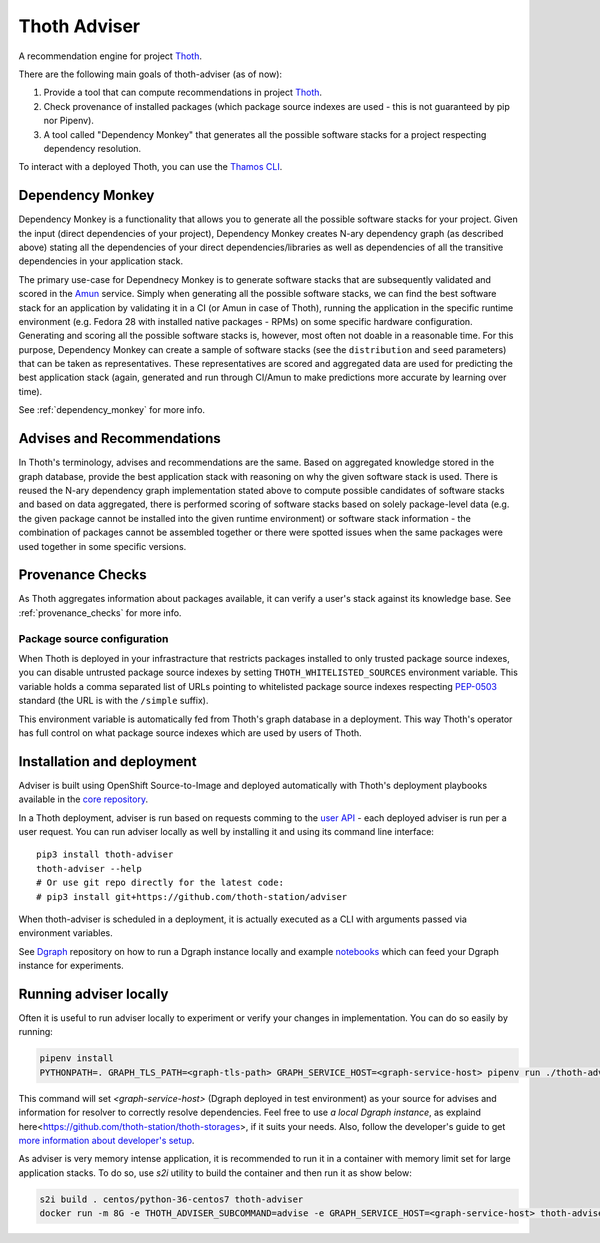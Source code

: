 Thoth Adviser
-------------

A recommendation engine for project `Thoth <https://github.com/thoth-station/>`_.

There are the following main goals of thoth-adviser (as of now):

1. Provide a tool that can compute recommendations in project `Thoth <https://thoth-station.ninja>`_.
2. Check provenance of installed packages (which package source indexes are used - this is not guaranteed by pip nor Pipenv).
3. A tool called "Dependency Monkey" that generates all the possible software stacks for a project respecting dependency resolution.

To interact with a deployed Thoth, you can use the
`Thamos CLI <https://github.com/thoth-station/thamos>`_.


Dependency Monkey
=================

Dependency Monkey is a functionality that allows you to generate all the
possible software stacks for your project. Given the input (direct dependencies
of your project), Dependency Monkey creates N-ary dependency graph (as
described above) stating all the dependencies of your direct
dependencies/libraries as well as dependencies of all the transitive
dependencies in your application stack.

The primary use-case for Dependnecy Monkey is to generate software stacks that
are subsequently validated and scored in the `Amun
<https://github.com/thoth-station/amun-api>`_ service. Simply when generating
all the possible software stacks, we can find the best software stack for an
application by validating it in a CI (or Amun in case of Thoth), running the
application in the specific runtime environment (e.g. Fedora 28 with installed
native packages - RPMs) on some specific hardware configuration. Generating and
scoring all the possible software stacks is, however, most often not doable in
a reasonable time. For this purpose, Dependency Monkey can create a sample of
software stacks (see the ``distribution`` and ``seed`` parameters) that can be
taken as representatives. These representatives are scored and aggregated data
are used for predicting the best application stack (again, generated and run
through CI/Amun to make predictions more accurate by learning over time).

See :ref:`dependency_monkey` for more info.

Advises and Recommendations
===========================

In Thoth's terminology, advises and recommendations are the same. Based on
aggregated knowledge stored in the graph database, provide the best application
stack with reasoning on why the given software stack is used. There is reused
the N-ary dependency graph implementation stated above to compute possible
candidates of software stacks and based on data aggregated, there is performed
scoring of software stacks based on solely package-level data (e.g. the given
package cannot be installed into the given runtime environment) or software
stack information - the combination of packages cannot be assembled together or
there were spotted issues when the same packages were used together in some
specific versions.

Provenance Checks
=================

As Thoth aggregates information about packages available, it can verify
a user's stack against its knowledge base. See :ref:`provenance_checks`
for more info.

Package source configuration
############################

When Thoth is deployed in your infrastracture that restricts packages installed
to only trusted package source indexes, you can disable untrusted package
source indexes by setting ``THOTH_WHITELISTED_SOURCES`` environment variable.
This variable holds a comma separated list of URLs pointing to whitelisted
package source indexes respecting
`PEP-0503 <https://www.python.org/dev/peps/pep-0503/>`_ standard (the URL
is with the ``/simple`` suffix).

This environment variable is automatically fed from Thoth's graph database
in a deployment. This way Thoth's operator has full control on what package
source indexes which are used by users of Thoth.

Installation and deployment
===========================

Adviser is built using OpenShift Source-to-Image and deployed
automatically with Thoth's deployment playbooks available in the `core
repository <https://github.com/thoth-station/core>`_.

In a Thoth deployment, adviser is run based on requests comming to the
`user API <https://github.com/thoth-station/user-api>`_ - each deployed adviser
is run per a user request. You can run adviser locally as well by installing it
and using its command line interface:

::

  pip3 install thoth-adviser
  thoth-adviser --help
  # Or use git repo directly for the latest code:
  # pip3 install git+https://github.com/thoth-station/adviser

When thoth-adviser is scheduled in a deployment, it is actually executed as a
CLI with arguments passed via environment variables.

See `Dgraph <https://github.com/thoth-station/dgraph-thoth-config>`_
repository on how to run a Dgraph instance locally and
example `notebooks <https://github.com/thoth-station/notebooks>`_ which can feed
your Dgraph instance for experiments.

Running adviser locally
=======================

Often it is useful to run adviser locally to experiment or verify your changes
in implementation. You can do so easily by running:

.. code-block:: console

  pipenv install
  PYTHONPATH=. GRAPH_TLS_PATH=<graph-tls-path> GRAPH_SERVICE_HOST=<graph-service-host> pipenv run ./thoth-adviser --help

This command will set `<graph-service-host>` (Dgraph
deployed in test environment) as your source for advises and information for
resolver to correctly resolve dependencies. Feel free to use `a local
Dgraph instance`, as explaind here<https://github.com/thoth-station/thoth-storages>,
if it suits your needs. Also, follow the developer's guide to get `more
information about developer's setup
<https://github.com/thoth-station/thoth/blob/master/docs/developers_guide.rst>`_.

As adviser is very memory intense application, it is recommended to run it in a
container with memory limit set for large application stacks. To do so, use
`s2i` utility to build the container and then run it as show below:

.. code-block:: console

  s2i build . centos/python-36-centos7 thoth-adviser
  docker run -m 8G -e THOTH_ADVISER_SUBCOMMAND=advise -e GRAPH_SERVICE_HOST=<graph-service-host> thoth-adviser
